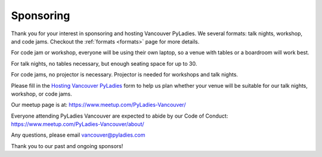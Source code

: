 .. _sponsor:

Sponsoring
==========

Thank you for your interest in sponsoring and hosting Vancouver PyLadies.
We several formats: talk nights, workshop, and code jams. Checkout the :ref:`formats <formats>` page
for more details.

For code jam or workshop, everyone will be using their own laptop, so a venue
with tables or a boardroom will work best.

For talk nights, no tables necessary, but enough seating space for up to 30.

For code jams, no projector is necessary. Projector is needed for workshops and talk nights.

Please fill in the `Hosting Vancouver PyLadies <https://goo.gl/forms/fEWpR1axuhNNs7Dd2>`_ form
to help us plan whether your venue will be suitable for our talk nights, workshop, or code jams.

Our meetup page is at: https://www.meetup.com/PyLadies-Vancouver/

Everyone attending PyLadies Vancouver are expected to abide by our Code of
Conduct: https://www.meetup.com/PyLadies-Vancouver/about/

Any questions, please email vancouver@pyladies.com

Thank you to our past and ongoing sponsors!